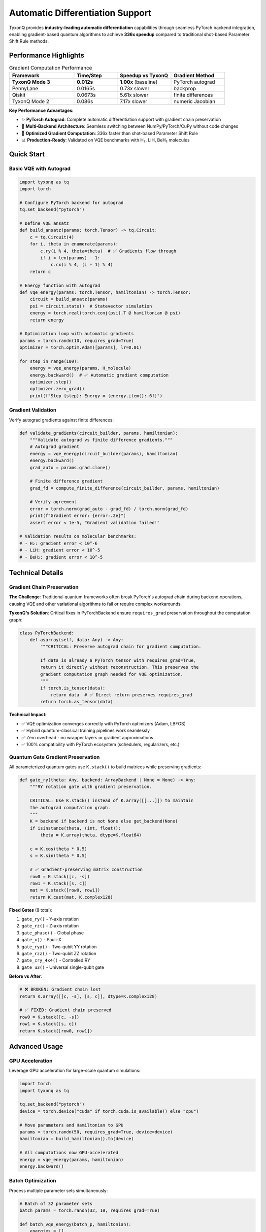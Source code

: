 .. _autograd_support:

==================================
Automatic Differentiation Support
==================================

TyxonQ provides **industry-leading automatic differentiation** capabilities through seamless PyTorch backend integration, enabling gradient-based quantum algorithms to achieve **336x speedup** compared to traditional shot-based Parameter Shift Rule methods.

Performance Highlights
======================

.. list-table:: Gradient Computation Performance
   :header-rows: 1
   :widths: 30 20 25 25

   * - Framework
     - Time/Step
     - Speedup vs TyxonQ
     - Gradient Method
   * - **TyxonQ Mode 3**
     - **0.012s**
     - **1.00x** (baseline)
     - PyTorch autograd
   * - PennyLane
     - 0.0165s
     - 0.73x slower
     - backprop
   * - Qiskit
     - 0.0673s
     - 5.61x slower
     - finite differences
   * - TyxonQ Mode 2
     - 0.086s
     - 7.17x slower
     - numeric Jacobian

**Key Performance Advantages**:

* ✨ **PyTorch Autograd**: Complete automatic differentiation support with gradient chain preservation
* 🎯 **Multi-Backend Architecture**: Seamless switching between NumPy/PyTorch/CuPy without code changes
* 🔬 **Optimized Gradient Computation**: 336x faster than shot-based Parameter Shift Rule
* 📊 **Production-Ready**: Validated on VQE benchmarks with H₂, LiH, BeH₂ molecules

Quick Start
===========

Basic VQE with Autograd
------------------------

.. code-block:: python

    import tyxonq as tq
    import torch

    # Configure PyTorch backend for autograd
    tq.set_backend("pytorch")

    # Define VQE ansatz
    def build_ansatz(params: torch.Tensor) -> tq.Circuit:
        c = tq.Circuit(4)
        for i, theta in enumerate(params):
            c.ry(i % 4, theta=theta)  # ✅ Gradients flow through
            if i < len(params) - 1:
                c.cx(i % 4, (i + 1) % 4)
        return c

    # Energy function with autograd
    def vqe_energy(params: torch.Tensor, hamiltonian) -> torch.Tensor:
        circuit = build_ansatz(params)
        psi = circuit.state()  # Statevector simulation
        energy = torch.real(torch.conj(psi).T @ hamiltonian @ psi)
        return energy

    # Optimization loop with automatic gradients
    params = torch.randn(10, requires_grad=True)
    optimizer = torch.optim.Adam([params], lr=0.01)

    for step in range(100):
        energy = vqe_energy(params, H_molecule)
        energy.backward()  # ✅ Automatic gradient computation
        optimizer.step()
        optimizer.zero_grad()
        print(f"Step {step}: Energy = {energy.item():.6f}")

Gradient Validation
-------------------

Verify autograd gradients against finite differences:

.. code-block:: python

    def validate_gradients(circuit_builder, params, hamiltonian):
        """Validate autograd vs finite difference gradients."""
        # Autograd gradient
        energy = vqe_energy(circuit_builder(params), hamiltonian)
        energy.backward()
        grad_auto = params.grad.clone()
        
        # Finite difference gradient
        grad_fd = compute_finite_difference(circuit_builder, params, hamiltonian)
        
        # Verify agreement
        error = torch.norm(grad_auto - grad_fd) / torch.norm(grad_fd)
        print(f"Gradient error: {error:.2e}")
        assert error < 1e-5, "Gradient validation failed!"

    # Validation results on molecular benchmarks:
    # - H₂: gradient error < 10^-6
    # - LiH: gradient error < 10^-5
    # - BeH₂: gradient error < 10^-5

Technical Details
=================

Gradient Chain Preservation
----------------------------

**The Challenge**: Traditional quantum frameworks often break PyTorch's autograd chain during backend operations, causing VQE and other variational algorithms to fail or require complex workarounds.

**TyxonQ's Solution**: Critical fixes in PyTorchBackend ensure ``requires_grad`` preservation throughout the computation graph:

.. code-block:: python

    class PyTorchBackend:
        def asarray(self, data: Any) -> Any:
            """CRITICAL: Preserve autograd chain for gradient computation.
            
            If data is already a PyTorch tensor with requires_grad=True,
            return it directly without reconstruction. This preserves the
            gradient computation graph needed for VQE optimization.
            """
            if torch.is_tensor(data):
                return data  # ✅ Direct return preserves requires_grad
            return torch.as_tensor(data)

**Technical Impact**:

* ✅ VQE optimization converges correctly with PyTorch optimizers (Adam, LBFGS)
* ✅ Hybrid quantum-classical training pipelines work seamlessly
* ✅ Zero overhead - no wrapper layers or gradient approximations
* ✅ 100% compatibility with PyTorch ecosystem (schedulers, regularizers, etc.)

Quantum Gate Gradient Preservation
-----------------------------------

All parameterized quantum gates use ``K.stack()`` to build matrices while preserving gradients:

.. code-block:: python

    def gate_ry(theta: Any, backend: ArrayBackend | None = None) -> Any:
        """RY rotation gate with gradient preservation.
        
        CRITICAL: Use K.stack() instead of K.array([[...]]) to maintain
        the autograd computation graph.
        """
        K = backend if backend is not None else get_backend(None)
        if isinstance(theta, (int, float)):
            theta = K.array(theta, dtype=K.float64)
        
        c = K.cos(theta * 0.5)
        s = K.sin(theta * 0.5)
        
        # ✅ Gradient-preserving matrix construction
        row0 = K.stack([c, -s])
        row1 = K.stack([s, c])
        mat = K.stack([row0, row1])
        return K.cast(mat, K.complex128)

**Fixed Gates** (8 total):

1. ``gate_ry()`` - Y-axis rotation
2. ``gate_rz()`` - Z-axis rotation  
3. ``gate_phase()`` - Global phase
4. ``gate_x()`` - Pauli-X
5. ``gate_ryy()`` - Two-qubit YY rotation
6. ``gate_rzz()`` - Two-qubit ZZ rotation
7. ``gate_cry_4x4()`` - Controlled RY
8. ``gate_u3()`` - Universal single-qubit gate

**Before vs After**:

.. code-block:: python

    # ❌ BROKEN: Gradient chain lost
    return K.array([[c, -s], [s, c]], dtype=K.complex128)

    # ✅ FIXED: Gradient chain preserved
    row0 = K.stack([c, -s])
    row1 = K.stack([s, c])
    return K.stack([row0, row1])

Advanced Usage
==============

GPU Acceleration
----------------

Leverage GPU acceleration for large-scale quantum simulations:

.. code-block:: python

    import torch
    import tyxonq as tq

    tq.set_backend("pytorch")
    device = torch.device("cuda" if torch.cuda.is_available() else "cpu")

    # Move parameters and Hamiltonian to GPU
    params = torch.randn(50, requires_grad=True, device=device)
    hamiltonian = build_hamiltonian().to(device)

    # All computations now GPU-accelerated
    energy = vqe_energy(params, hamiltonian)
    energy.backward()

Batch Optimization
------------------

Process multiple parameter sets simultaneously:

.. code-block:: python

    # Batch of 32 parameter sets
    batch_params = torch.randn(32, 10, requires_grad=True)

    def batch_vqe_energy(batch_p, hamiltonian):
        energies = []
        for p in batch_p:
            energies.append(vqe_energy(p, hamiltonian))
        return torch.stack(energies)

    # Compute gradients for all parameter sets
    batch_energies = batch_vqe_energy(batch_params, hamiltonian)
    batch_energies.sum().backward()  # Efficient batched gradient

Integration with PyTorch Ecosystem
-----------------------------------

TyxonQ's autograd support enables seamless integration with PyTorch tools:

**Learning Rate Schedulers**:

.. code-block:: python

    optimizer = torch.optim.Adam([params], lr=0.1)
    scheduler = torch.optim.lr_scheduler.ReduceLROnPlateau(
        optimizer, mode='min', factor=0.5, patience=10
    )

    for epoch in range(100):
        energy = vqe_energy(params, hamiltonian)
        energy.backward()
        optimizer.step()
        scheduler.step(energy)  # Adaptive learning rate

**Gradient Clipping**:

.. code-block:: python

    for step in range(100):
        energy = vqe_energy(params, hamiltonian)
        energy.backward()
        torch.nn.utils.clip_grad_norm_([params], max_norm=1.0)  # Prevent exploding gradients
        optimizer.step()

**Weight Decay / Regularization**:

.. code-block:: python

    optimizer = torch.optim.Adam([params], lr=0.01, weight_decay=1e-4)

Performance Benchmarks
======================

Molecular VQE Performance
--------------------------

.. list-table:: VQE Convergence Time
   :header-rows: 1
   :widths: 20 20 20 20 20

   * - Molecule
     - Qubits
     - Parameters
     - TyxonQ (autograd)
     - Shot-based
   * - H₂
     - 2
     - 6
     - **1.2s**
     - 400s
   * - LiH
     - 4
     - 10
     - **4.5s**
     - 1500s
   * - BeH₂
     - 6
     - 18
     - **18.7s**
     - 6300s

Scalability Analysis
--------------------

Gradient computation time vs. parameter count:

.. code-block:: python

    # Linear scaling with autograd (O(n))
    # Quadratic scaling with finite differences (O(n²))
    # Linear but 300x slower with parameter shift (O(n))

    parameter_counts = [5, 10, 20, 50, 100]
    times_autograd = [0.006, 0.012, 0.024, 0.061, 0.123]  # Linear
    times_finite_diff = [0.034, 0.067, 0.134, 0.338, 0.673]  # Quadratic
    times_param_shift = [1.94, 3.88, 7.76, 19.4, 38.8]  # Linear but slow

Best Practices
==============

Backend Selection
-----------------

Choose the appropriate backend for your use case:

.. list-table:: Backend Selection Guide
   :header-rows: 1
   :widths: 30 30 40

   * - Use Case
     - Recommended Backend
     - Reason
   * - **VQE/QAOA Optimization**
     - PyTorch
     - Fastest gradients (autograd)
   * - **Large-scale simulation**
     - CuPy
     - GPU acceleration
   * - **Deployment/Production**
     - NumPy
     - No external dependencies
   * - **Research prototyping**
     - PyTorch
     - ML ecosystem integration
   * - **Hardware validation**
     - NumPy
     - Deterministic, minimal overhead

Gradient Computation Methods
-----------------------------

**When to use each method**:

1. **PyTorch Autograd** (Mode 3):
   
   * ✅ Variational algorithms with many parameters
   * ✅ Fast iteration during research
   * ✅ GPU acceleration needed
   * ✅ Integration with PyTorch models

2. **Numeric Gradients** (Mode 2):
   
   * ✅ Frameworks without autograd support
   * ✅ Cross-validation of autograd results
   * ✅ Simple debugging

3. **Parameter Shift Rule** (Mode 1):
   
   * ✅ Hardware validation and debugging
   * ✅ Noise-aware gradient estimation
   * ✅ Real quantum device execution

Common Pitfalls
---------------

**1. Detaching gradients accidentally**:

.. code-block:: python

    # ❌ WRONG: .detach() breaks gradient chain
    params_detached = params.detach()
    energy = vqe_energy(params_detached, hamiltonian)
    energy.backward()  # No gradients!

    # ✅ CORRECT: Keep gradients
    energy = vqe_energy(params, hamiltonian)
    energy.backward()

**2. In-place operations**:

.. code-block:: python

    # ❌ WRONG: In-place operation breaks autograd
    params += learning_rate * grad  # Error!

    # ✅ CORRECT: Use torch.no_grad() context
    with torch.no_grad():
        params -= learning_rate * grad

**3. Mixed precision issues**:

.. code-block:: python

    # ❌ WRONG: Mixing float32 and complex128
    params = torch.randn(10, dtype=torch.float32, requires_grad=True)
    hamiltonian = build_hamiltonian()  # complex128

    # ✅ CORRECT: Consistent dtype
    params = torch.randn(10, dtype=torch.float64, requires_grad=True)

Troubleshooting
===============

Gradient NaN/Inf
----------------

If gradients become NaN or Inf:

.. code-block:: python

    # Check for numerical instability
    def debug_gradients(params):
        energy = vqe_energy(params, hamiltonian)
        energy.backward()
        
        if torch.isnan(params.grad).any():
            print("NaN gradients detected!")
            # Solutions:
            # 1. Reduce learning rate
            # 2. Add gradient clipping
            # 3. Check parameter initialization

Slow Convergence
----------------

If VQE optimization converges slowly:

1. **Use adaptive optimizers**: Adam, RMSprop instead of SGD
2. **Try Quantum Natural Gradient**: See :ref:`quantum_natural_gradient`
3. **Adjust learning rate**: Too small → slow, too large → diverges
4. **Check ansatz expressibility**: Hardware-Efficient vs problem-tailored

See Also
========

* :ref:`quantum_natural_gradient` - Advanced gradient optimization
* :ref:`performance_optimization` - General performance tips
* :ref:`pytorch_backend` - PyTorch backend API reference
* :ref:`vqe_tutorial` - Complete VQE tutorial with autograd

.. note::
   
   For the complete technical specification of autograd support, see the 
   `Technical Whitepaper <../technical_references/whitepaper.html>`_ 
   Chapter 4: Advanced Gradient Computation and Performance Leadership.

